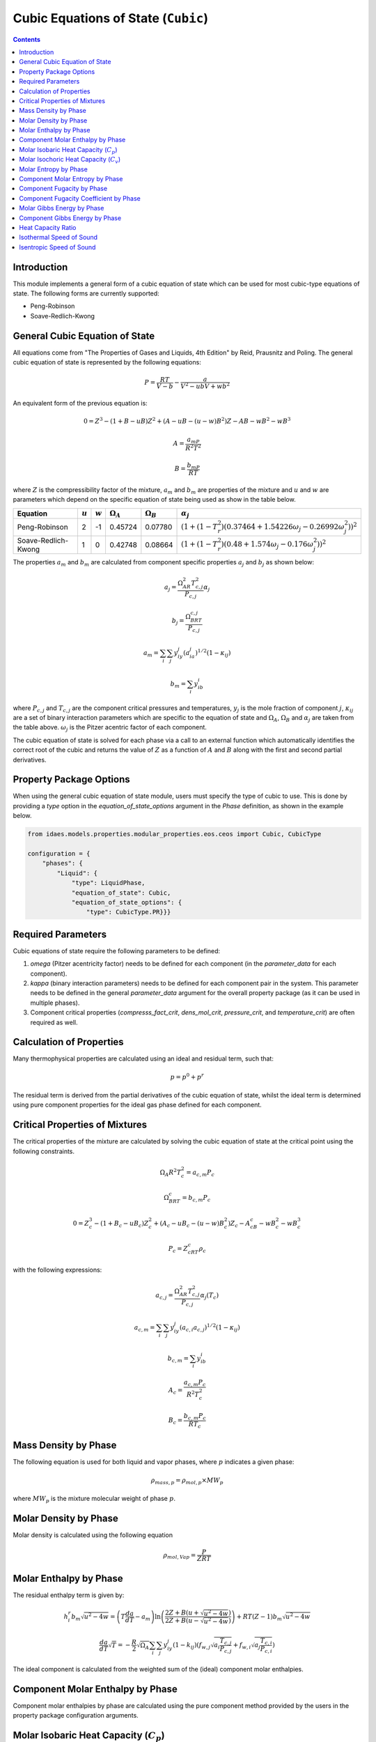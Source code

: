 Cubic Equations of State (``Cubic``)
====================================

.. contents:: Contents 
    :depth: 2

Introduction
------------

This module implements a general form of a cubic equation of state which can be used for most cubic-type equations of state. The following forms are currently supported:

* Peng-Robinson
* Soave-Redlich-Kwong

General Cubic Equation of State
-------------------------------
All equations come from "The Properties of Gases and Liquids, 4th Edition" by Reid, Prausnitz and Poling. The general cubic equation of state is represented by the following equations:

.. math:: P = \frac{RT}{V-b}-\frac{a}{V^2-ubV+wb^2}

An equivalent form of the previous equation  is:

.. math:: 0 = Z^3 - (1+B-uB)Z^2 + (A-uB-(u-w)B^2)Z - AB-wB^2-wB^3
.. math:: A = \frac{a_mP}{R^2T^2}
.. math:: B = \frac{b_mP}{RT}

where :math:`Z` is the compressibility factor of the mixture, :math:`a_m` and :math:`b_m` are properties of the mixture and :math:`u` and :math:`w` are parameters which depend on the specific equation of state being used as show in the table below.

.. csv-table::
   :header: "Equation", ":math:`u`", ":math:`w`", ":math:`\Omega_A`", ":math:`\Omega_B`", ":math:`\alpha_j`"

   "Peng-Robinson", "2", "-1", "0.45724", "0.07780", ":math:`(1+(1-T_r^2)(0.37464+1.54226\omega_j-0.26992\omega_j^2))^2`"
   "Soave-Redlich-Kwong", "1", "0", "0.42748", "0.08664", ":math:`(1+(1-T_r^2)(0.48+1.574\omega_j-0.176\omega_j^2))^2`"

The properties :math:`a_m` and :math:`b_m` are calculated from component specific properties :math:`a_j` and :math:`b_j` as shown below:

.. math:: a_j = \frac{\Omega_AR^2T_{c,j}^2}{P_{c, j}}\alpha_j
.. math:: b_j = \frac{\Omega_BRT_{c,j}}{P_{c,j}}
.. math:: a_m = \sum_i{\sum_j{y_iy_j(a_ia_j)^{1/2}(1-\kappa_{ij})}}
.. math:: b_m = \sum_i{y_ib_i}

where :math:`P_{c,j}` and :math:`T_{c,j}` are the component critical pressures and temperatures, :math:`y_j` is the mole fraction of component :math:`j`, :math:`\kappa_{ij}` are a set of binary interaction parameters which are specific to the equation of state and :math:`\Omega_A`, :math:`\Omega_B` and :math:`\alpha_j` are taken from the table above. :math:`\omega_j` is the Pitzer acentric factor of each component.

The cubic equation of state is solved for each phase via a call to an external function which automatically identifies the correct root of the cubic and returns the value of :math:`Z` as a function of :math:`A` and :math:`B` along with the first and second partial derivatives.

Property Package Options
------------------------

When using the general cubic equation of state module, users must specify the type of cubic to use. This is done by providing a `type` option in the `equation_of_state_options` argument in the `Phase` definition, as shown in the example below.

.. code-block:: python

    from idaes.models.properties.modular_properties.eos.ceos import Cubic, CubicType

    configuration = {
        "phases": {
            "Liquid": {
                "type": LiquidPhase,
                "equation_of_state": Cubic,
                "equation_of_state_options": {
                    "type": CubicType.PR}}}

Required Parameters
-------------------

Cubic equations of state require the following parameters to be defined:

1. `omega` (Pitzer acentricity factor) needs to be defined for each component (in the `parameter_data` for each component).
2. `kappa` (binary interaction parameters) needs to be defined for each component pair in the system. This parameter needs to be defined in the general `parameter_data` argument for the overall property package (as it can be used in multiple phases).
3. Component critical properties (`compresss_fact_crit`, `dens_mol_crit`, `pressure_crit`, and `temperature_crit`) are often required as well.

Calculation of Properties
-------------------------

Many thermophysical properties are calculated using an ideal and residual term, such that:

.. math:: p = p^0 + p^r

The residual term is derived from the partial derivatives of the cubic equation of state, whilst the ideal term is determined using pure component properties for the ideal gas phase defined for each component.

Critical Properties of Mixtures
-------------------------------

The critical properties of the mixture are calculated by solving the cubic equation of state at the critical point using the following constraints.

.. math:: \Omega_A R^2 T_c^2 = a_{c,m}P_c
.. math:: \Omega_BRT_c = b_{c,m}P_c
.. math:: 0 = Z_c^3 - (1+B_c-uB_c)Z_c^2 + (A_c-uB_c-(u-w)B_c^2)Z_c - A_cB_c-wB_c^2-wB_c^3
.. math:: P_c = Z_cRT_c\rho_{c}


with the following expressions:

.. math:: a_{c,j} = \frac{\Omega_AR^2T_{c,j}^2}{P_{c, j}}\alpha_j(T_c)
.. math:: a_{c,m} = \sum_i{\sum_j{y_iy_j(a_{c,i}a_{c,j})^{1/2}(1-\kappa_{ij})}}
.. math:: b_{c,m} = \sum_i{y_ib_i}
.. math:: A_c = \frac{a_{c,m}P_c}{R^2T_c^2}
.. math:: B_c = \frac{b_{c,m}P_c}{RT_c}


Mass Density by Phase
---------------------

The following equation is used for both liquid and vapor phases, where :math:`p` indicates a given phase:

.. math:: \rho_{mass, p} = \rho_{mol, p} \times MW_p

where :math:`MW_p` is the mixture molecular weight of phase :math:`p`.

Molar Density by Phase
----------------------

Molar density is calculated using the following equation

.. math:: \rho_{mol, Vap} = \frac{P}{ZRT}

Molar Enthalpy by Phase
-----------------------

The residual enthalpy term is given by:

.. math:: h_{i}^{r}b_m\sqrt{u^2-4w} = \left(T\frac{da}{dT}-a_m\right)\ln{\left(\frac{2Z+B(u+\sqrt{u^2-4w})}{2Z+B(u-\sqrt{u^2-4w})}\right)} +RT(Z-1)b_m\sqrt{u^2-4w}

.. math:: \frac{da}{dT}\sqrt{T} = -\frac{R}{2}\sqrt{\Omega_A}\sum_i{\sum_j{y_iy_j(1-k_{ij})\left(f_{w,j}\sqrt{a_i\frac{T_{c,j}}{P_{c,j}}}+f_{w,i}\sqrt{a_j\frac{T_{c,i}}{P_{c,i}}}\right)}}

The ideal component is calculated from the weighted sum of the (ideal) component molar enthalpies.

Component Molar Enthalpy by Phase
---------------------------------

Component molar enthalpies by phase are calculated using the pure component method provided by the users in the property package configuration arguments.

Molar Isobaric Heat Capacity (:math:`C_p`)
-----------------------------------------

The ideal molar isobaric heat capacity term is calculated from the weighted sum of the (ideal) component molar isobaric heat capacity:

.. math:: C_{p, ig}^0 = \sum_j y_j C_{p, ig, j}

The residual molar isobaric heat capacity term is given by:

.. math:: C_p^r = R \left[ T \left(\frac{\partial Z}{\partial T}\right)_P + Z - 1 \right] +  \frac{ T \frac{d^2a_m}{dT^2}}{\sqrt{u^2 - 4w} \cdot b_m} \ln \left[ \frac{2Z + uB + \sqrt{u^2 - 4w} B}{2Z + uB - \sqrt{u^2 - 4w} B} \right]
.. math:: + \left(a_m - T \frac{da_m}{dT}\right) \cdot \frac{B}{b_m} \cdot \frac{\left(\frac{\partial Z}{\partial T}\right)_P + \frac{Z}{T}}{Z^2 + Z uB + wB^2}
.. math:: \frac{da_m}{dT}\sqrt{T} = -\frac{R}{2}\sqrt{\Omega_A}\sum_i{\sum_j{y_iy_j(1-k_{ij})\left(f_{w,j}\sqrt{a_i\frac{T_{c,j}}{P_{c,j}}}+f_{w,i}\sqrt{a_j\frac{T_{c,i}}{P_{c,i}}}\right)}}
.. math:: \frac{d^2a_m}{dT^2} = - \frac{1}{2T} \frac{da_m}{dT} + \frac{R^2 \Omega_A }{2T} \sum_i\sum_j y_iy_j(1-k_{ij}) f(\omega_i)f(\omega_j) \sqrt{\frac{T_{c,i} T_{c,j}}{P_{c,i} P_{c,j}}}
.. math:: \left(\frac{\partial B}{\partial T}\right)_P = - \frac{b_m P}{R T^2} = - \frac{B}{T}
.. math:: \left(\frac{\partial A}{\partial T}\right)_P = - \frac{2a_mP}{R^2 T^3} + \frac{P}{R^2T^2} \frac{da_m}{dT} = \frac{A}{a_m} \frac{da_m}{dT} - \frac{2A}{T}
.. math:: \left(\frac{\partial Z}{\partial T}\right)_P = -\frac{Z^2 \left(\frac{\partial K_2}{\partial T}\right)_P + Z \left(\frac{\partial K_3}{\partial T}\right)_P + \left(\frac{\partial K_4}{\partial T}\right)_P }{3Z^2 + 2K_2 Z + K_3} 
.. math:: \left(\frac{\partial K_2}{\partial T}\right)_P = (u - 1) \left(\frac{\partial B}{\partial T}\right)_P
.. math:: \left(\frac{\partial K_3}{\partial T}\right)_P = \left(\frac{\partial A}{\partial T}\right)_P - u \left(\frac{\partial B}{\partial T}\right)_P - 2(u-w)B \left(\frac{\partial B}{\partial T}\right)_P
.. math:: \left(\frac{\partial K_4}{\partial T}\right)_P = - \left[ A \left(\frac{\partial B}{\partial T}\right)_P + B \left(\frac{\partial A}{\partial T}\right)_P + 2wB \left(\frac{\partial B}{\partial T}\right)_P + 3wB^2 \left(\frac{\partial B}{\partial T}\right)_P \right]
.. math:: K_2 = (u - 1) B - 1
.. math:: K_3 = A - u B - (u - w) B^2
.. math:: K_4 = - [AB + w B^2 + w B^3]

Molar Isochoric Heat Capacity (:math:`C_v`)
-------------------------------------------

The molar isochoric heat capacity is determined from the value of molar isobaric heat capacity using

.. math:: C_v = C_p + T  \left(\frac{\partial P}{\partial T}\right)_V^2 \bigg/  \left(\frac{\partial P}{\partial V}\right)_T 

where :math:`V` denotes the molar volume of the mixture,

.. math::  \left(\frac{\partial P}{\partial T}\right)_V = \frac{R}{V-b_m} - \frac{1}{V^2 + ub_m V + wb_m^2} \frac{da_m}{dT}
.. math:: \left(\frac{\partial P}{\partial V}\right)_T = -\frac{RT}{(V-b_m)^2} + \frac{a_m (2V + ub_m)}{(V^2 + ub_mV +wb_m^2)^2}

Molar Entropy by Phase
-----------------------

The residual entropy term is given by:

.. math:: s_{i}^{r}b_m\sqrt{u^2-4w} = R\ln{\frac{Z-B}{Z}}b_m\sqrt{u^2-4w} + R\ln{\frac{ZP^{ref}}{P}}b_m\sqrt{u^2-4w} + \frac{da}{dT}\ln{\left(\frac{2Z+B(u+\sqrt{u^2-4w})}{2Z+B(u-\sqrt{u^2-4w})}\right)}

The ideal component is calculated from the weighted sum of the (ideal) components molar enthalpies.

Component Molar Entropy by Phase
--------------------------------

Component molar entropies by phase are calculated using the pure component methods provided by the users in the property package configuration arguments.

Component Fugacity by Phase
---------------------------

Fugacity is calculated from the system pressure and fugacity coefficients as follows:

.. math :: f_{i, p} = \phi_{i, p} P

Component Fugacity Coefficient by Phase
---------------------------------------

The fugacity coefficient is calculated from the departure function of the cubic equation of state as shown below:

.. math:: \ln{\phi_{i}} = \frac{b_i}{b_m}(Z-1) - \ln{(Z-B)} + \frac{A}{B\sqrt{u^2-4w}}\left(\frac{b_i}{b_m}-\delta_i\right)\ln{\left(\frac{2Z+B(u+\sqrt{u^2-4w})}{2Z+B(u-\sqrt{u^2-4w})}\right)}

.. math:: \delta_i = \frac{2a_i^{1/2}}{a_m} \sum_j{x_j a_j^{1/2}(1-k_{ij})}

Molar Gibbs Energy by Phase
---------------------------

For both liquid and vapor phases, the molar Gibbs energy is calculated as the weighted sum of the component molar Gibbs energies for the given phase:

.. math:: g_{mol, p} = \sum_j{x_{p, j} \times g_{mol, p, j}}

where :math:`x_{p, j}` is the mole fraction of component :math:`j` in the phase :math:`p`.

Component Gibbs Energy by Phase
-------------------------------

Component molar Gibbs energies are calculated using the definition of Gibbs energy:

.. math:: g_{mol, p, j} = h_{mol, p, j} - s_{mol, p, j} \times T

Heat Capacity Ratio
-------------------

The heat capacity ratio (:math:`\gamma`) is given by:

.. math:: \gamma = \frac{C_p}{C_v}

Isothermal Speed of Sound
-------------------------

The isothermal speed of sound (:math:`c_T`) can be obtained from

.. math:: c_T^2 = \left(\frac{\partial P}{\partial \rho}\right)_T = \left[ \frac{RT}{(V-b_m)^2} - \frac{a_m (2V + ub_m)}{(V^2 + ub_mV +wb_m^2)^2} \right] \frac{mw}{\rho^2}

where :math:`\rho` denotes the mass density of the mixture.

Isentropic Speed of Sound
-------------------------

The isentropic speed of sound (:math:`c_s`) is determined from

.. math:: c_s^2 = \gamma c_T^2
